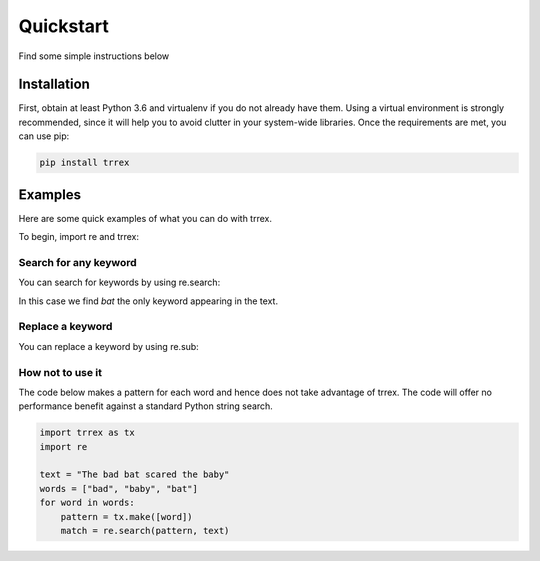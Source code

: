 ==========
Quickstart
==========

Find some simple instructions below

Installation
============

First, obtain at least Python 3.6 and virtualenv if you do not already have them. Using a virtual environment is strongly
recommended, since it will help you to avoid clutter in your system-wide libraries. Once the requirements are met, you can use pip:

.. code-block:: bash

   pip install trrex

Examples
========

Here are some quick examples of what you can do with trrex.

To begin, import re and trrex:

.. ipython:: python

    import re
    import trrex as tx

Search for any keyword
----------------------
You can search for keywords by using re.search:

.. ipython:: python

    keywords = tx.make(["baby", "bad", "bat"])
    match = re.search(keywords, "I saw a bat")
    match

In this case we find *bat* the only keyword appearing in the text.

Replace a keyword
-----------------
You can replace a keyword by using re.sub:

.. ipython:: python

    keywords = tx.make(["baby", "bad", "bat"])
    replaced = re.sub(keywords, "bowl", "The bat is round")
    replaced

How not to use it
-----------------
The code below makes a pattern for each word and hence does not take advantage of trrex. The code will offer no performance benefit against a standard Python string search.

.. code-block:: python

    import trrex as tx
    import re

    text = "The bad bat scared the baby"
    words = ["bad", "baby", "bat"]
    for word in words:
        pattern = tx.make([word])
        match = re.search(pattern, text)

